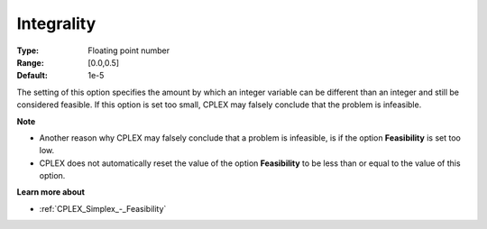 .. _CPLEX_MIP_-_Integrality:


Integrality
===========



:Type:	Floating point number	
:Range:	[0.0,0.5]	
:Default:	1e-5	



The setting of this option specifies the amount by which an integer variable can be different than an integer and still be considered feasible. If this option is set too small, CPLEX may falsely conclude that the problem is infeasible.



**Note** 

*	Another reason why CPLEX may falsely conclude that a problem is infeasible, is if the option **Feasibility**  is set too low.
*	CPLEX does not automatically reset the value of the option **Feasibility**  to be less than or equal to the value of this option.




**Learn more about** 

*	:ref:`CPLEX_Simplex_-_Feasibility`  



